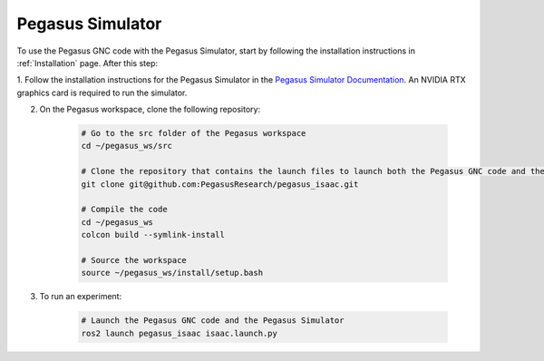 Pegasus Simulator
=================

To use the Pegasus GNC code with the Pegasus Simulator, start by following the installation instructions in :ref:`Installation` page. After this step:

1. Follow the installation instructions for the Pegasus Simulator in the
`Pegasus Simulator Documentation <https://pegasussimulator.github.io/PegasusSimulator/source/setup/installation.html>`__. An NVIDIA RTX graphics card is required to run the simulator.

2. On the Pegasus workspace, clone the following repository:

    .. code-block:: bash

        # Go to the src folder of the Pegasus workspace
        cd ~/pegasus_ws/src

        # Clone the repository that contains the launch files to launch both the Pegasus GNC code and the Pegasus Simulator in the same environment
        git clone git@github.com:PegasusResearch/pegasus_isaac.git

        # Compile the code
        cd ~/pegasus_ws
        colcon build --symlink-install

        # Source the workspace
        source ~/pegasus_ws/install/setup.bash

3. To run an experiment:

    .. code-block:: bash

        # Launch the Pegasus GNC code and the Pegasus Simulator
        ros2 launch pegasus_isaac isaac.launch.py
